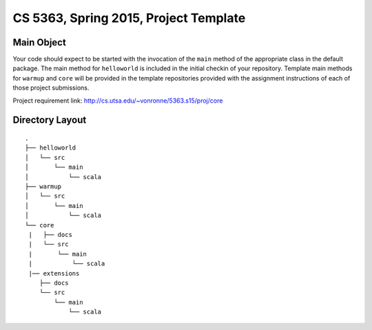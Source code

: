 ======================================
CS 5363, Spring 2015, Project Template
======================================


Main Object
===========

Your code should expect to be started with the invocation of the ``main``
method of the appropriate class in the default package.  The main method
for ``helloworld`` is included in the initial checkin of your repository.
Template main methods for ``warmup`` and ``core`` will be provided
in the template repositories provided with the assignment instructions
of each of those project submissions.

Project requirement link: http://cs.utsa.edu/~vonronne/5363.s15/proj/core

Directory Layout
================

:: 

  .
  ├── helloworld
  │   └── src
  │       └── main
  │           └── scala
  ├── warmup
  │   └── src
  │       └── main
  │           └── scala
  └── core
   |   ├── docs
   |   └── src
   |       └── main
   |           └── scala
   |── extensions
      ├── docs
      └── src
          └── main
              └── scala
